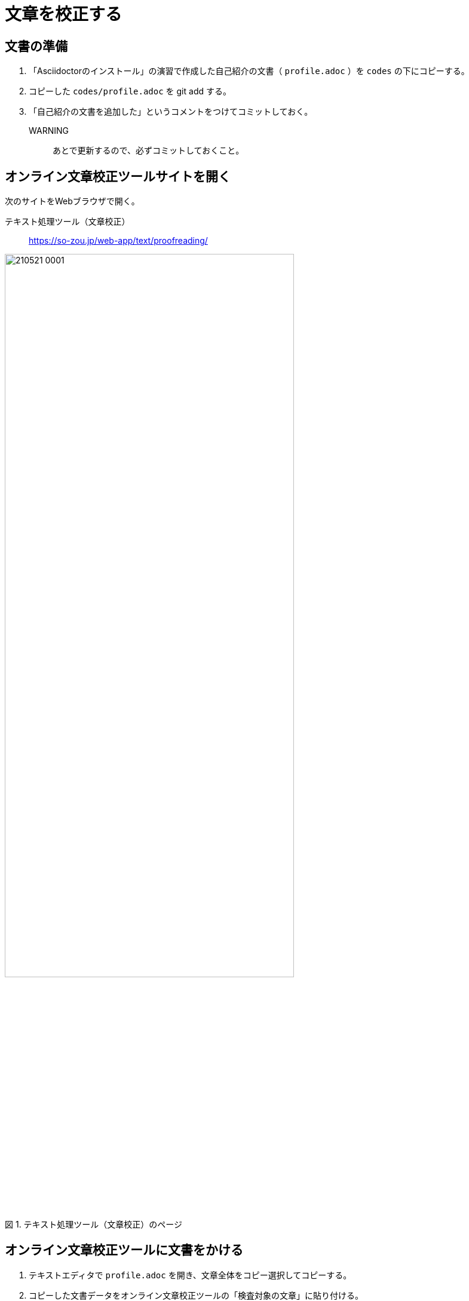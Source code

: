 :linkcss:
:stylesdir: css
:stylesheet: mystyle.css
:twoinches: width='360'
:full-width: width='100%'
:three-quarters-width: width='75%'
:two-thirds-width: width='66%'
:half-width: width='50%'
:half-size:
:one-thirds-width: width='33%'
:one-quarters-width: width='25%'
:thumbnail: width='60'
:imagesdir: images
:sourcesdir: codes
:icons: font
:hide-uri-scheme!:
:figure-caption: 図
:example-caption: リスト
:table-caption: 表
:appendix-caption: 付録
:xrefstyle: short
:section-refsig:
:chapter-refsig:


= 文章を校正する

== 文書の準備

. 「Asciidoctorのインストール」の演習で作成した自己紹介の文書（ `profile.adoc` ）を `codes` の下にコピーする。
. コピーした `codes/profile.adoc` を git add する。
. 「自己紹介の文書を追加した」というコメントをつけてコミットしておく。

WARNING:: あとで更新するので、必ずコミットしておくこと。


== オンライン文章校正ツールサイトを開く

次のサイトをWebブラウザで開く。

テキスト処理ツール（文章校正）:: https://so-zou.jp/web-app/text/proofreading/

.テキスト処理ツール（文章校正）のページ
image::210521-0001.jpg[{three-quarters-width}]

== オンライン文章校正ツールに文書をかける

. テキストエディタで `profile.adoc` を開き、文章全体をコピー選択してコピーする。
. コピーした文書データをオンライン文章校正ツールの「検査対象の文章」に貼り付ける。
. 「検査」ボタンを押して校正にかける。
. 検査の結果の <<proof_result_image>> のような表が得られる。

[[proof_result_image]]
.検査の結果の例
image::210521-0002.jpg[{half-width}]

== 検査結果を整理する

検査結果の表の内容を、箇条書きに直して整理する（ <<proof_result_text>> を自分の検査結果で置き換える）。

[[proof_result_text]]
.検査の結果
****
. 助詞不足の可能性あり「最近読ん」
. 助詞不足の可能性あり「先入観」
. 用字 「見出」→「見いだ」
. 助詞不足の可能性あり「最近買っ」
. 用字「甦」→「よみがえ」
. 助詞不足の可能性あり「いま始まる」
****

== 検査結果を参照して文章を見直す

. 検査結果を参照して `profile.adoc` を編集する。
. 編集後の文書を、再び文章校正ツールにかける。
. 「問題なし」あるいは1、2件の指摘になるまで修正を繰り返す（ <<proof_result_image_updated>> ）。

[[proof_result_image_updated]]
.検査の結果の例
image::210521-0003.jpg[{half-width}]

NOTE: 文字種や固有名詞など変更ができないものがあった場合、その箇所の近傍にその箇所が修正できない（修正しない）利用を書いておいてください。

== 結果を提出する

. `profile.adoc` の見直しが済んだら、「自己紹介の文章を校正した」というコメントをつけてコミットする。
. GitHub（リモート）側へプッシュする。
. プッシュした後のGitHub側の `profile.adoc` のHistoryをみて、更新できていることを確認する。
